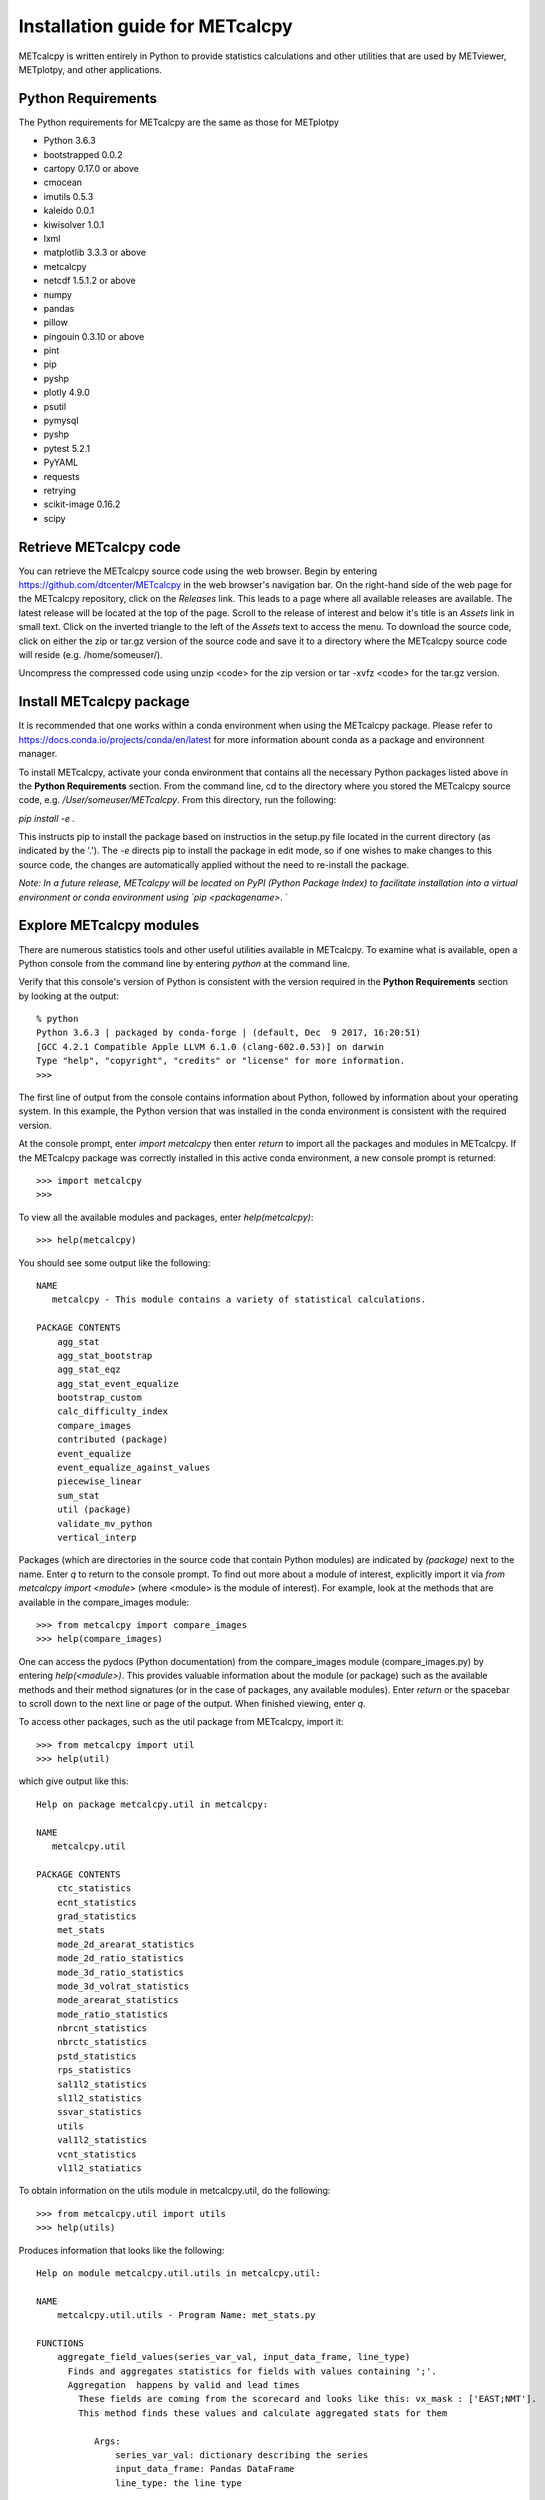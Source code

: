 Installation guide for METcalcpy
===========================================

METcalcpy is written entirely in Python to provide statistics calculations and other utilities that
are used by METviewer, METplotpy, and other applications.

Python Requirements
~~~~~~~~~~~~~~~~~~~

The Python requirements for METcalcpy are the same as those for METplotpy

* Python 3.6.3

* bootstrapped 0.0.2 

* cartopy 0.17.0 or above

* cmocean

* imutils 0.5.3

* kaleido 0.0.1

* kiwisolver 1.0.1

* lxml

* matplotlib 3.3.3 or above

* metcalcpy 

* netcdf 1.5.1.2 or above 

* numpy

* pandas

* pillow

* pingouin 0.3.10 or above

* pint
 
* pip

* pyshp

* plotly 4.9.0

* psutil

* pymysql

* pyshp

* pytest 5.2.1

* PyYAML

* requests

* retrying

* scikit-image 0.16.2

* scipy


Retrieve METcalcpy code
~~~~~~~~~~~~~~~~~~~~~~~

You can retrieve the METcalcpy source code using the web browser. Begin by entering
https://github.com/dtcenter/METcalcpy in
the web browser's navigation bar.  On the right-hand side of the web page for the METcalcpy repository, click on 
the `Releases` link.  This leads to a page where all available releases are available.  The latest release will be
located at the top of the page.  Scroll to the release of interest and below it's title is an `Assets` link in small
text.  Click on the inverted triangle to the left of the `Assets` text to access the menu. To download the source code,
click on either the zip or tar.gz version of the source code and save it to a directory where the METcalcpy source code
will reside (e.g. /home/someuser/).

Uncompress the compressed code using unzip <code> for the zip version or tar -xvfz <code> for the tar.gz version.

Install METcalcpy package
~~~~~~~~~~~~~~~~~~~~~~~~~

It is recommended that one works within a conda environment when using the METcalcpy package.  Please refer to 
https://docs.conda.io/projects/conda/en/latest for more information abount conda as a package and environnent
manager. 

To install METcalcpy, activate your conda environment that contains all the necessary Python packages
listed above in the **Python Requirements** section.  From the command line, cd to the directory where you stored the
METcalcpy source code, e.g. `/User/someuser/METcalcpy`.  From this directory, run the following:

`pip install -e .`

This instructs pip to install the package based on instructios in the setup.py file located in the current directory
(as indicated by the '.').  The `-e` directs pip to install the package in edit mode, so if one wishes to make changes
to this source code, the changes are automatically applied without the need to re-install the package.



`Note: In a future release, METcalcpy will be located on PyPI (Python Package Index) to facilitate
installation into a virtual environment or conda environment using `pip <packagename>`.  `


Explore METcalcpy modules
~~~~~~~~~~~~~~~~~~~~~~~~~

There are numerous statistics tools and other useful utilities available in METcalcpy. To examine what is
available, open a Python console from the command line by entering `python` at the command line.

Verify that this console's version of Python is consistent with the version required in the **Python Requirements**
section by looking at the output::

    % python
    Python 3.6.3 | packaged by conda-forge | (default, Dec  9 2017, 16:20:51)
    [GCC 4.2.1 Compatible Apple LLVM 6.1.0 (clang-602.0.53)] on darwin
    Type "help", "copyright", "credits" or "license" for more information.
    >>>

The first line of output from the console contains information about Python, followed by information about your
operating system.  In this example, the Python version that was installed in the conda environment is
consistent with the required version.

At the console prompt, enter `import metcalcpy` then enter `return` to import all the packages and modules
in METcalcpy.  If the METcalcpy package was correctly installed in this active conda environment, a new console
prompt is returned::

    >>> import metcalcpy
    >>>


To view all the available modules and packages, enter `help(metcalcpy)`::

  >>> help(metcalcpy)

You should see some output like the following::

    NAME
       metcalcpy - This module contains a variety of statistical calculations.

    PACKAGE CONTENTS
        agg_stat
        agg_stat_bootstrap
        agg_stat_eqz
        agg_stat_event_equalize
        bootstrap_custom
        calc_difficulty_index
        compare_images
        contributed (package)
        event_equalize
        event_equalize_against_values
        piecewise_linear
        sum_stat
        util (package)
        validate_mv_python
        vertical_interp

Packages (which are directories in the source code that contain Python modules) are indicated by `(package)` next to
the name. Enter `q` to return to the console prompt. To find out more about a module of interest, explicitly import it
via `from metcalcpy import <module>` (where <module> is the module of interest).  For example, look at the methods
that are available in the compare_images module::

    >>> from metcalcpy import compare_images
    >>> help(compare_images)

One can access the pydocs (Python documentation) from the compare_images module (compare_images.py) by entering
`help(<module>)`.  This provides valuable information about the module (or package) such as the available methods
and their method signatures (or in the case of packages, any available modules).  Enter `return` or the spacebar
to scroll down to the next line or page of the output.  When finished viewing, enter `q`.

To access other packages, such as the util package from METcalcpy, import it::

    >>> from metcalcpy import util
    >>> help(util)

which give output like this::

    Help on package metcalcpy.util in metcalcpy:

    NAME
       metcalcpy.util

    PACKAGE CONTENTS
        ctc_statistics
        ecnt_statistics
        grad_statistics
        met_stats
        mode_2d_arearat_statistics
        mode_2d_ratio_statistics
        mode_3d_ratio_statistics
        mode_3d_volrat_statistics
        mode_arearat_statistics
        mode_ratio_statistics
        nbrcnt_statistics
        nbrctc_statistics
        pstd_statistics
        rps_statistics
        sal1l2_statistics
        sl1l2_statistics
        ssvar_statistics
        utils
        val1l2_statistics
        vcnt_statistics
        vl1l2_statiatics


To obtain information on the utils module in metcalcpy.util, do the following::

    >>> from metcalcpy.util import utils
    >>> help(utils)

Produces information that looks like the following::

   Help on module metcalcpy.util.utils in metcalcpy.util:

   NAME
       metcalcpy.util.utils - Program Name: met_stats.py

   FUNCTIONS
       aggregate_field_values(series_var_val, input_data_frame, line_type)
         Finds and aggregates statistics for fields with values containing ';'.
         Aggregation  happens by valid and lead times
           These fields are coming from the scorecard and looks like this: vx_mask : ['EAST;NMT'].
           This method finds these values and calculate aggregated stats for them

              Args:
                  series_var_val: dictionary describing the series
                  input_data_frame: Pandas DataFrame
                  line_type: the line type

              Returns:
                  Pandas DataFrame with aggregates statistics

       calc_derived_curve_value(val1, val2, operation)
         Performs the operation with two numpy arrays.
         Operations can be



Using METcalcpy modules
~~~~~~~~~~~~~~~~~~~~~~~

From within the active conda environment, use the METcalcpy packages and
and modules of interest in your code.  For example, in the METplotpy performance_diagram.py file, the event_equalization
method is imported in the following manner::

  import metcalcpy.util.utils as calc_util

which is then used in the code::

    self.input_df = calc_util.perform_event_equalization(self.parameters, self.input_df)











